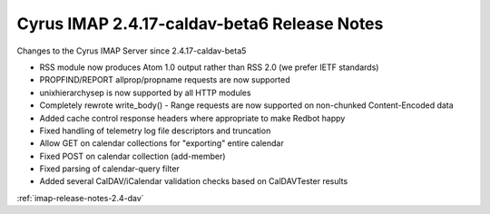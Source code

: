 ============================================
Cyrus IMAP 2.4.17-caldav-beta6 Release Notes
============================================

Changes to the Cyrus IMAP Server since 2.4.17-caldav-beta5

*   RSS module now produces Atom 1.0 output rather than RSS 2.0 (we prefer IETF standards)
*   PROPFIND/REPORT allprop/propname requests are now supported
*   unixhierarchysep is now supported by all HTTP modules
*   Completely rewrote write_body() - Range requests are now supported on non-chunked Content-Encoded data
*   Added cache control response headers where appropriate to make Redbot happy
*   Fixed handling of telemetry log file descriptors and truncation
*   Allow GET on calendar collections for "exporting" entire calendar
*   Fixed POST on calendar collection (add-member)
*   Fixed parsing of calendar-query filter
*   Added several CalDAV/iCalendar validation checks based on CalDAVTester results

:ref:`imap-release-notes-2.4-dav`
